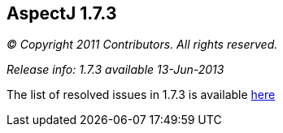== AspectJ 1.7.3

_© Copyright 2011 Contributors. All rights reserved._

_Release info: 1.7.3 available 13-Jun-2013_

The list of resolved issues in 1.7.3 is available
https://bugs.eclipse.org/bugs/buglist.cgi?query_format=advanced;bug_status=RESOLVED;bug_status=VERIFIED;bug_status=CLOSED;product=AspectJ;target_milestone=1.7.3;[here]
